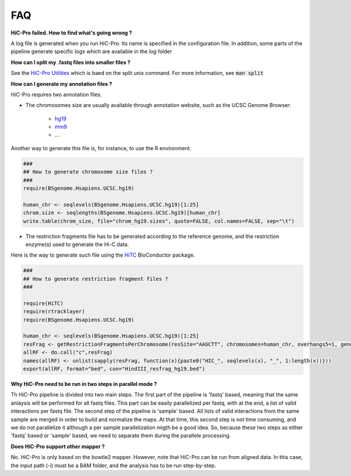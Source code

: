 FAQ
===


**HiC-Pro failed. How to find what's going wrong ?**

A log file is generated when you run HiC-Pro. Its name is specified in the configuration file. In addition, some parts of the pipeline generate specific logs which are available in the *log* folder

**How can I split my .fastq files into smaller files ?**

See the `HiC-Pro Utilities <UTILS.rst>`_ which is baed on the split unix command.
For more information, see :code:`man split`

**How can I generate my annotation files ?**

HiC-Pro requires two annotation files.

* The chromosomes size are usually available through annotation website, such as the UCSC Genome Browser:

   - `hg19 <http://genome-euro.ucsc.edu/cgi-bin/hgTracks?hgsid=13085504&chromInfoPage=>`_

   - `mm9 <http://genome.ucsc.edu/cgi-bin/hgTracks?db=mm9&chromInfoPage=>`_

   - ...

Another way to generate this file is, for instance, to use the R environment.

.. code-block:: guess

   ###
   ## How to generate chromosome size files ?
   ### 
   require(BSgenome.Hsapiens.UCSC.hg19)

   human_chr <- seqlevels(BSgenome.Hsapiens.UCSC.hg19)[1:25]
   chrom.size <- seqlengths(BSgenome.Hsapiens.UCSC.hg19)[human_chr]
   write.table(chrom_size, file="chrom_hg19.sizes", quote=FALSE, col.names=FALSE, sep="\t")


* The restriction fragments file has to be generated according to the reference genome, and the restriction enzyme(s) used to generate the Hi-C data.
Here is the way to generate such file using the `HiTC <http://bioconductor.org/packages/release/bioc/html/HiTC.html>`_ BioConductor package.

.. code-block:: guess

   ###
   ## How to generate restriction fragment files ?
   ### 

   require(HiTC)
   require(rtracklayer)
   require(BSgenome.Hsapiens.UCSC.hg19)

   human_chr <- seqlevels(BSgenome.Hsapiens.UCSC.hg19)[1:25]
   resFrag <- getRestrictionFragmentsPerChromosome(resSite="AAGCTT", chromosomes=human_chr, overhangs5=1, genomePack="BSgenome.Hsapiens.UCSC.hg19")
   allRF <- do.call("c",resFrag)
   names(allRF) <- unlist(sapply(resFrag, function(x){paste0("HIC_", seqlevels(x), "_", 1:length(x))}))
   export(allRF, format="bed", con="HindIII_resfrag_hg19.bed")


**Why HiC-Pro need to be run in two steps in parallel mode ?**

Th HiC-Pro pipeline is divided into two main steps. The first part of the pipeline is 'fastq' based, meaning that the same anlaysis will be performed for all fastq files.
This part can be easily parallelized per fastq, with at the end, a list of valid interactions per fastq file.
The second step of the pipeline is 'sample' based. All lists of valid interactions from the same sample are merged in order to build and normalize the maps.
At that time, this second step is not time consuming, and we do not parallelize it although a per sample parallelization migth be a good idea.
So, because these two steps as either 'fastq' based or 'sample' based, we need to separate them during the parallele processing.

**Does HiC-Pro support other mapper ?**

No. HiC-Pro is only based on the bowtie2 mapper.
However, note that HiC-Pro can be run from aligned data. In this case, the input path (-i) must be a BAM folder, and the analysis has to be run step-by-step.

